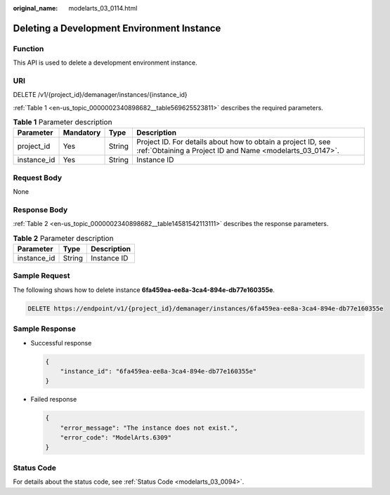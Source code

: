 :original_name: modelarts_03_0114.html

.. _modelarts_03_0114:

Deleting a Development Environment Instance
===========================================

Function
--------

This API is used to delete a development environment instance.

URI
---

DELETE /v1/{project_id}/demanager/instances/{instance_id}

:ref:`Table 1 <en-us_topic_0000002340898682__table569625523811>` describes the required parameters.

.. _en-us_topic_0000002340898682__table569625523811:

.. table:: **Table 1** Parameter description

   +-------------+-----------+--------+---------------------------------------------------------------------------------------------------------------------------+
   | Parameter   | Mandatory | Type   | Description                                                                                                               |
   +=============+===========+========+===========================================================================================================================+
   | project_id  | Yes       | String | Project ID. For details about how to obtain a project ID, see :ref:`Obtaining a Project ID and Name <modelarts_03_0147>`. |
   +-------------+-----------+--------+---------------------------------------------------------------------------------------------------------------------------+
   | instance_id | Yes       | String | Instance ID                                                                                                               |
   +-------------+-----------+--------+---------------------------------------------------------------------------------------------------------------------------+

Request Body
------------

None

Response Body
-------------

:ref:`Table 2 <en-us_topic_0000002340898682__table14581542113111>` describes the response parameters.

.. _en-us_topic_0000002340898682__table14581542113111:

.. table:: **Table 2** Parameter description

   =========== ====== ===========
   Parameter   Type   Description
   =========== ====== ===========
   instance_id String Instance ID
   =========== ====== ===========

Sample Request
--------------

The following shows how to delete instance **6fa459ea-ee8a-3ca4-894e-db77e160355e**.

.. code-block:: text

   DELETE https://endpoint/v1/{project_id}/demanager/instances/6fa459ea-ee8a-3ca4-894e-db77e160355e

Sample Response
---------------

-  Successful response

   .. code-block::

      {
          "instance_id": "6fa459ea-ee8a-3ca4-894e-db77e160355e"
      }

-  Failed response

   .. code-block::

      {
          "error_message": "The instance does not exist.",
          "error_code": "ModelArts.6309"
      }

Status Code
-----------

For details about the status code, see :ref:`Status Code <modelarts_03_0094>`.
